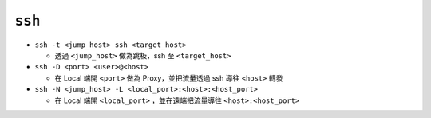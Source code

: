 =======
``ssh``
=======
* ``ssh -t <jump_host> ssh <target_host>``

  - 透過 ``<jump_host>`` 做為跳板，ssh 至 ``<target_host>``

* ``ssh -D <port> <user>@<host>``

  - 在 Local 端開 ``<port>`` 做為 Proxy，並把流量透過 ssh 導往 ``<host>`` 轉發

* ``ssh -N <jump_host> -L <local_port>:<host>:<host_port>``

  - 在 Local 端開 ``<local_port>`` ，並在遠端把流量導往 ``<host>:<host_port>``
